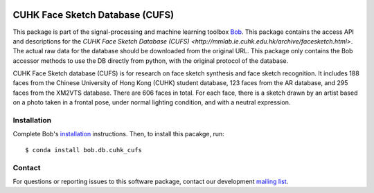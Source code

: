 .. vim: set fileencoding=utf-8 :
.. Wed 17 Aug 16:25:52 CEST 2016

.. image:: http://img.shields.io/badge/docs-stable-yellow.svg
   :target: http://pythonhosted.org/bob.db.cuhk_cufs/index.html
.. image:: http://img.shields.io/badge/docs-latest-orange.svg
   :target: https://www.idiap.ch/software/bob/docs/latest/bob/bob.db.cuhk_cufs/master/index.html
.. image:: https://gitlab.idiap.ch/bob/bob.db.cuhk_cufs/badges/master/build.svg
   :target: https://gitlab.idiap.ch/bob/bob.db.cuhk_cufs/commits/master
.. image:: https://gitlab.idiap.ch/bob/bob.db.cuhk_cufs/badges/master/coverage.svg
   :target: https://gitlab.idiap.ch/bob/bob.db.cuhk_cufs/commits/master
.. image:: https://img.shields.io/badge/gitlab-project-0000c0.svg
   :target: https://gitlab.idiap.ch/bob/bob.db.cuhk_cufs
.. image:: http://img.shields.io/pypi/v/bob.db.cuhk_cufs.svg
   :target: https://pypi.python.org/pypi/bob.db.cuhk_cufs
.. image:: http://img.shields.io/pypi/dm/bob.db.cuhk_cufs.svg
   :target: https://pypi.python.org/pypi/bob.db.cuhk_cufs
.. image:: https://img.shields.io/badge/original-data--files-a000a0.png
   :target: http://mmlab.ie.cuhk.edu.hk/archive/facesketch.html

================================
CUHK Face Sketch Database (CUFS)
================================

This package is part of the signal-processing and machine learning toolbox
Bob_.
This package contains the access API and descriptions for the `CUHK Face Sketch Database (CUFS) <http://mmlab.ie.cuhk.edu.hk/archive/facesketch.html>`. 
The actual raw data for the database should be downloaded from the original URL. 
This package only contains the Bob accessor methods to use the DB directly from python, with the original protocol of the database.

CUHK Face Sketch database (CUFS) is for research on face sketch synthesis and face sketch recognition.
It includes 188 faces from the Chinese University of Hong Kong (CUHK) student database, 123 faces from the AR database, and 295 faces from the XM2VTS database.
There are 606 faces in total.
For each face, there is a sketch drawn by an artist based on a photo taken in a frontal pose, under normal lighting condition, and with a neutral expression.


Installation
------------

Complete Bob's `installation`_ instructions. Then, to install this pacakge,
run::

  $ conda install bob.db.cuhk_cufs


Contact
-------

For questions or reporting issues to this software package, contact our
development `mailing list`_.


.. Place your references here:
.. _bob: https://www.idiap.ch/software/bob
.. _installation: https://www.idiap.ch/software/bob/install
.. _mailing list: https://www.idiap.ch/software/bob/discuss

